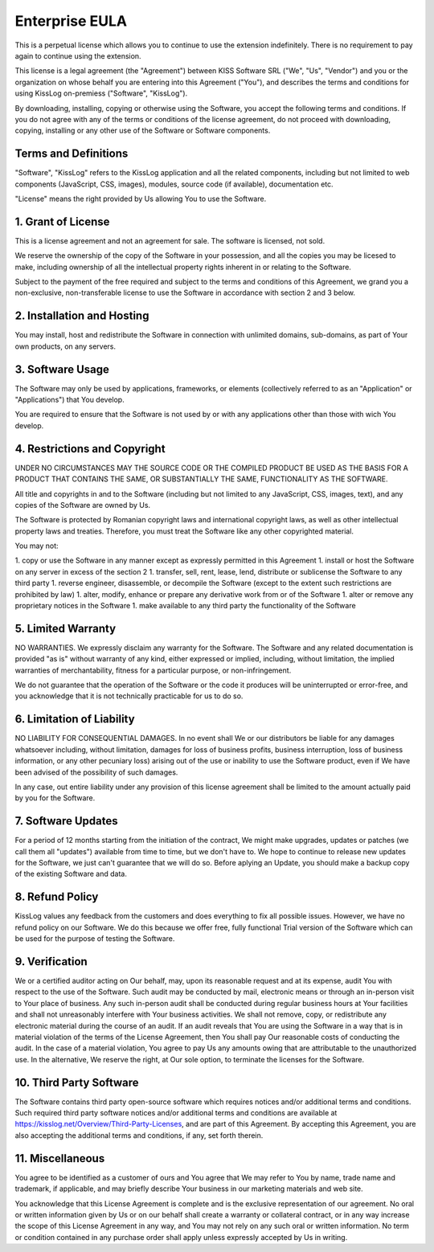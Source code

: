 Enterprise EULA
==========================================

This is a perpetual license which allows you to continue to use the extension indefinitely. There is no requirement to pay again to continue using the extension.

This license is a legal agreement (the "Agreement") between KISS Software SRL ("We", "Us", "Vendor") and you or the organization on whose behalf you are entering into this Agreement ("You"), and describes the terms and conditions for using KissLog on-premiess ("Software", "KissLog").

By downloading, installing, copying or otherwise using the Software, you accept the following terms and conditions.
If you do not agree with any of the terms or conditions of the license agreement, do not proceed with downloading, copying, installing or any other use of the Software or Software components.

Terms and Definitions
------------------------------------------

"Software", "KissLog" refers to the KissLog application and all the related components, including but not limited to web components (JavaScript, CSS, images), modules, source code (if available), documentation etc.

"License" means the right provided by Us allowing You to use the Software.

1. Grant of License
------------------------------------------

This is a license agreement and not an agreement for sale. The software is licensed, not sold.

We reserve the ownership of the copy of the Software in your possession, and all the copies you may be licesed to make, including ownership of all the intellectual property rights inherent in or relating to the Software.

Subject to the payment of the free required and subject to the terms and conditions of this Agreement, we grand you a non-exclusive, non-transferable license to use the Software in accordance with section 2 and 3 below.

2. Installation and Hosting
------------------------------------------

You may install, host and redistribute the Software in connection with unlimited domains, sub-domains, as part of Your own products, on any servers.

3. Software Usage
------------------------------------------

The Software may only be used by applications, frameworks, or elements (collectively referred to as an "Application" or "Applications") that You develop.

You are required to ensure that the Software is not used by or with any applications other than those with wich You develop.

4. Restrictions and Copyright
------------------------------------------

UNDER NO CIRCUMSTANCES MAY THE SOURCE CODE OR THE COMPILED PRODUCT BE USED AS THE BASIS FOR A PRODUCT THAT CONTAINS THE SAME, OR SUBSTANTIALLY THE SAME, FUNCTIONALITY AS THE SOFTWARE.

All title and copyrights in and to the Software (including but not limited to any JavaScript, CSS, images, text), and any copies of the Software are owned by Us.

The Software is protected by Romanian copyright laws and international copyright laws, as well as other intellectual property laws and treaties.
Therefore, you must treat the Software like any other copyrighted material.

You may not:

1. copy or use the Software in any manner except as expressly permitted in this Agreement
1. install or host the Software on any server in excess of the section 2
1. transfer, sell, rent, lease, lend, distribute or sublicense the Software to any third party
1. reverse engineer, disassemble, or decompile the Software (except to the extent such restrictions are prohibited by law)
1. alter, modify, enhance or prepare any derivative work from or of the Software
1. alter or remove any proprietary notices in the Software
1. make available to any third party the functionality of the Software

5. Limited Warranty
------------------------------------------

NO WARRANTIES. We expressly disclaim any warranty for the Software. The Software and any related documentation is provided "as is" without warranty of any kind, either expressed or implied, including, without limitation, the implied warranties of merchantability, fitness for a particular purpose, or non-infringement.

We do not guarantee that the operation of the Software or the code it produces will be uninterrupted or error-free, and you acknowledge that it is not technically practicable for us to do so.

6. Limitation of Liability
------------------------------------------

NO LIABILITY FOR CONSEQUENTIAL DAMAGES. In no event shall We or our distributors be liable for any damages whatsoever including, without limitation, damages for loss of business profits, business interruption, loss of business information, or any other pecuniary loss) arising out of the use or inability to use the Software product, even if We have been advised of the possibility of such damages.

In any case, out entire liability under any provision of this license agreement shall be limited to the amount actually paid by you for the Software.

7. Software Updates
------------------------------------------

For a period of 12 months starting from the initiation of the contract, We might make upgrades, updates or patches (we call them all "updates") available from time to time, but we don't have to. We hope to continue to release new updates for the Software, we just can't guarantee that we will do so. Before aplying an Update, you should make a backup copy of the existing Software and data.

8. Refund Policy
------------------------------------------

KissLog values any feedback from the customers and does everything to fix all possible issues. However, we have no refund policy on our Software. We do this because we offer free, fully functional Trial version of the Software which can be used for the purpose of testing the Software.

9. Verification
------------------------------------------

We or a certified auditor acting on Our behalf, may, upon its reasonable request and at its expense, audit You with respect to the use of the Software. Such audit may be conducted by mail, electronic means or through an in-person visit to Your place of business. Any such in-person audit shall be conducted during regular business hours at Your facilities and shall not unreasonably interfere with Your business activities. We shall not remove, copy, or redistribute any electronic material during the course of an audit. If an audit reveals that You are using the Software in a way that is in material violation of the terms of the License Agreement, then You shall pay Our reasonable costs of conducting the audit. In the case of a material violation, You agree to pay Us any amounts owing that are attributable to the unauthorized use. In the alternative, We reserve the right, at Our sole option, to terminate the licenses for the Software.

10. Third Party Software
------------------------------------------

The Software contains third party open-source software which requires notices and/or additional terms and conditions. Such required third party software notices and/or additional terms and conditions are available at https://kisslog.net/Overview/Third-Party-Licenses, and are part of this Agreement. By accepting this Agreement, you are also accepting the additional terms and conditions, if any, set forth therein.

11. Miscellaneous
------------------------------------------

You agree to be identified as a customer of ours and You agree that We may refer to You by name, trade name and trademark, if applicable, and may briefly describe Your business in our marketing materials and web site.

You acknowledge that this License Agreement is complete and is the exclusive representation of our agreement. No oral or written information given by Us or on our behalf shall create a warranty or collateral contract, or in any way increase the scope of this License Agreement in any way, and You may not rely on any such oral or written information. No term or condition contained in any purchase order shall apply unless expressly accepted by Us in writing.